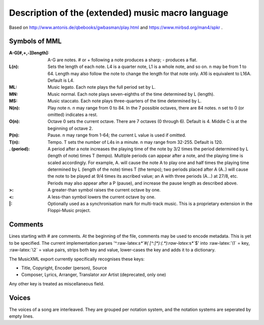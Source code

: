 Description of the (extended) music macro language
==================================================

Based on http://www.antonis.de/qbebooks/gwbasman/play.html and
https://www.mirbsd.org/man4/spkr .

Symbols of MML
--------------

:A-G[#,+,-][length]:
    A-G are notes. # or + following a note produces a sharp; - produces a
    flat.

:L(n):

    Sets the length of each note. L4 is a quarter note, L1 is a whole note,
    and so on. n may be from 1 to 64. Length may also follow the note to
    change the length for that note only. A16 is equivalent to L16A. Default
    is L4.

:ML:
    Music legato. Each note plays the full period set by L.

:MN:
    Music normal. Each note plays seven-eighths of the time determined by L
    (length).

:MS:
    Music staccato. Each note plays three-quarters of the time determined by
    L.

:N(n):
    Play note n. n may range from 0 to 84. In the 7 possible octaves, there
    are 84 notes. n set to 0 (or omitted) indicates a rest.

:O(n):
    Octave 0 sets the current octave. There are 7 octaves (0 through 6).
    Default is 4. Middle C is at the beginning of octave 2.

:P(n):
    Pause. n may range from 1-64; the current L value is used if omitted.

:T(n):
    Tempo. T sets the number of L4s in a minute. n may range from 32-255.
    Default is 120.

:. (period):
    A period after a note increases the playing time of the note by 3/2
    times the period determined by L (length of note) times T (tempo).
    Multiple periods can appear after a note, and the playing time is scaled
    accordingly. For example, A. will cause the note A to play one and half
    times the playing time determined by L (length of the note) times T (the
    tempo); two periods placed after A (A..) will cause the note to be
    played at 9/4 times its ascribed value; an A with three periods (A...)
    at 27/8, etc. Periods may also appear after a P (pause), and increase
    the pause length as described above.

:>:
    A greater-than symbol raises the current octave by one.

:<:
    A less-than symbol lowers the current octave by one.

:\|:
    Optionally used as a synchronisation mark for multi-track music. This is
    a proprietary extension in the Floppi-Music project.

Comments
--------

Lines starting with # are comments. At the beginning of the file,
comments may be used to encode metadata. This is yet to be specified.
The current implementation parses '^:raw-latex:`\s*`#(
[^:]*):(.*):raw-latex:`\s*`$' into :raw-latex:`\1` = key,
:raw-latex:`\2` = value pairs, strips both key and value, lower-cases
the key and adds it to a dictionary.

The MusicXML export currently specifically recognises these keys:

-  Title, Copyright, Encoder (person), Source
-  Composer, Lyrics, Arranger, Translator *xor* Artist (deprecated, only
   one)

Any other key is treated as miscellaneous field.

Voices
------

The voices of a song are interleaved. They are grouped per notation
system, and the notation systems are seperated by empty lines.
